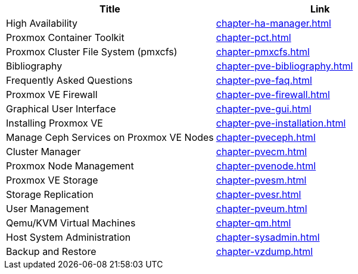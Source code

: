 [width="100%",options="header"]
|====
|Title|Link
|High Availability|link:chapter-ha-manager.html[]
|Proxmox Container Toolkit|link:chapter-pct.html[]
|Proxmox Cluster File System (pmxcfs)|link:chapter-pmxcfs.html[]
|Bibliography|link:chapter-pve-bibliography.html[]
|Frequently Asked Questions|link:chapter-pve-faq.html[]
|Proxmox VE Firewall|link:chapter-pve-firewall.html[]
|Graphical User Interface|link:chapter-pve-gui.html[]
|Installing Proxmox VE|link:chapter-pve-installation.html[]
|Manage Ceph Services on Proxmox VE Nodes|link:chapter-pveceph.html[]
|Cluster Manager|link:chapter-pvecm.html[]
|Proxmox Node Management|link:chapter-pvenode.html[]
|Proxmox VE Storage|link:chapter-pvesm.html[]
|Storage Replication|link:chapter-pvesr.html[]
|User Management|link:chapter-pveum.html[]
|Qemu/KVM Virtual Machines|link:chapter-qm.html[]
|Host System Administration|link:chapter-sysadmin.html[]
|Backup and Restore|link:chapter-vzdump.html[]
|====

